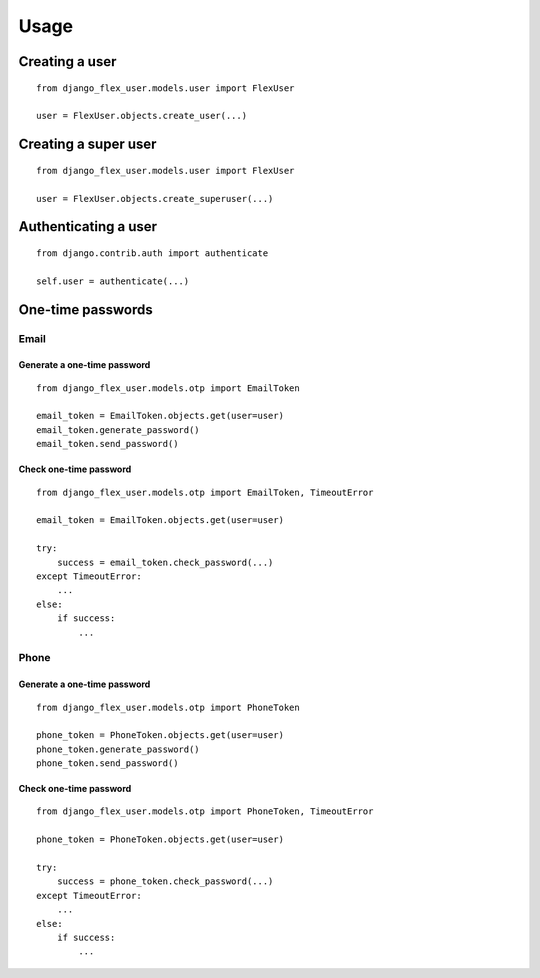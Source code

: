 Usage
=====

Creating a user
---------------
::

    from django_flex_user.models.user import FlexUser

    user = FlexUser.objects.create_user(...)

.. automethod:: django_flex_user.models.user.FlexUserManager.create_user

Creating a super user
---------------------
::

    from django_flex_user.models.user import FlexUser

    user = FlexUser.objects.create_superuser(...)

Authenticating a user
---------------------
::

    from django.contrib.auth import authenticate

    self.user = authenticate(...)

.. automethod::  django_flex_user.backends.FlexUserModelBackend.authenticate

One-time passwords
------------------
Email
+++++
Generate a one-time password
############################
::

    from django_flex_user.models.otp import EmailToken

    email_token = EmailToken.objects.get(user=user)
    email_token.generate_password()
    email_token.send_password()

Check one-time password
#######################
::

    from django_flex_user.models.otp import EmailToken, TimeoutError

    email_token = EmailToken.objects.get(user=user)

    try:
        success = email_token.check_password(...)
    except TimeoutError:
        ...
    else:
        if success:
            ...

Phone
+++++
Generate a one-time password
############################
::

    from django_flex_user.models.otp import PhoneToken

    phone_token = PhoneToken.objects.get(user=user)
    phone_token.generate_password()
    phone_token.send_password()

Check one-time password
#######################
::

    from django_flex_user.models.otp import PhoneToken, TimeoutError

    phone_token = PhoneToken.objects.get(user=user)

    try:
        success = phone_token.check_password(...)
    except TimeoutError:
        ...
    else:
        if success:
            ...
